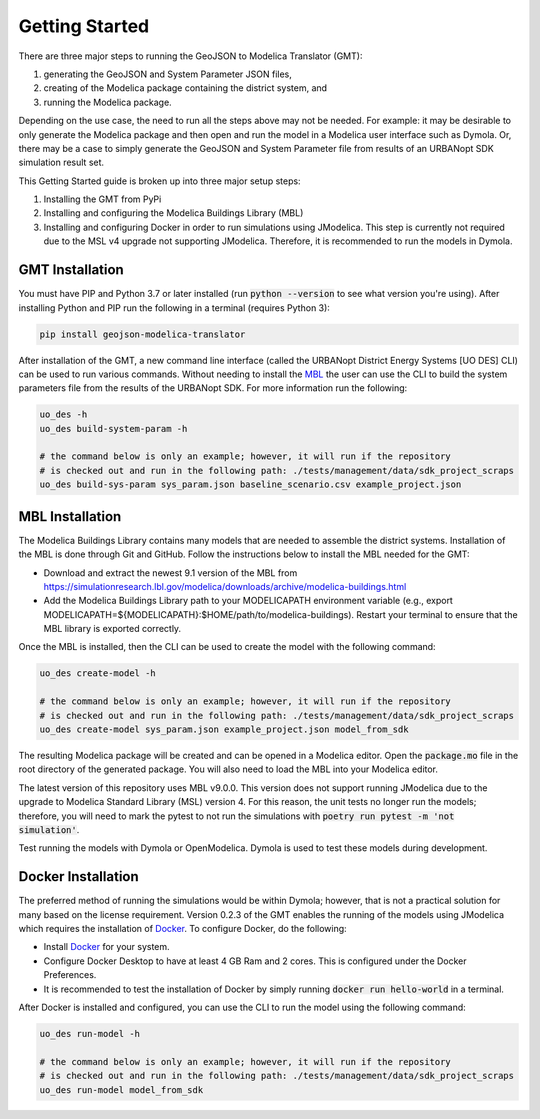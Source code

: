 .. _getting_started:

Getting Started
===============

There are three major steps to running the GeoJSON to Modelica Translator (GMT):

#. generating the GeoJSON and System Parameter JSON files,
#. creating of the Modelica package containing the district system, and
#. running the Modelica package.

Depending on the use case, the need to run all the steps above may not be needed. For example:
it may be desirable to only generate the Modelica package and then open and run the model
in a Modelica user interface such as Dymola. Or, there may be a case to simply generate the
GeoJSON and System Parameter file from results of an URBANopt SDK simulation result set.

This Getting Started guide is broken up into three major setup steps:

#. Installing the GMT from PyPi
#. Installing and configuring the Modelica Buildings Library (MBL)
#. Installing and configuring Docker in order to run simulations using JModelica. This step is currently not required due to the MSL v4 upgrade not supporting JModelica. Therefore, it is recommended to run the models in Dymola.

GMT Installation
----------------

You must have PIP and Python 3.7 or later installed (run :code:`python --version` to see what version you're using). After installing Python and PIP run the following in a terminal (requires Python 3):

.. code-block:: bash

    pip install geojson-modelica-translator

After installation of the GMT, a new command line interface (called the URBANopt District Energy Systems [UO DES] CLI) can be used to run various commands. Without needing to install the `MBL`_ the user can use the CLI to build the system parameters file from the results of the URBANopt SDK. For more information run the following:

.. code-block:: bash

    uo_des -h
    uo_des build-system-param -h

    # the command below is only an example; however, it will run if the repository
    # is checked out and run in the following path: ./tests/management/data/sdk_project_scraps
    uo_des build-sys-param sys_param.json baseline_scenario.csv example_project.json

MBL Installation
----------------

The Modelica Buildings Library contains many models that are needed to assemble the district systems. Installation of the MBL is done through Git and GitHub. Follow the instructions below to install the MBL needed for the GMT:

* Download and extract the newest 9.1 version of the MBL from `<https://simulationresearch.lbl.gov/modelica/downloads/archive/modelica-buildings.html>`_
* Add the Modelica Buildings Library path to your MODELICAPATH environment variable (e.g., export MODELICAPATH=${MODELICAPATH}:$HOME/path/to/modelica-buildings). Restart your terminal to ensure that the MBL library is exported correctly.

Once the MBL is installed, then the CLI can be used to create the model with the following command:

.. code-block:: bash

    uo_des create-model -h

    # the command below is only an example; however, it will run if the repository
    # is checked out and run in the following path: ./tests/management/data/sdk_project_scraps
    uo_des create-model sys_param.json example_project.json model_from_sdk

The resulting Modelica package will be created and can be opened in a Modelica editor. Open the :code:`package.mo` file in the root directory of the generated package. You will also need to
load the MBL into your Modelica editor.

The latest version of this repository uses MBL v9.0.0. This version does not support running JModelica due to the upgrade to Modelica Standard Library (MSL) version 4. For this reason, the unit tests no longer run the models; therefore, you will need to mark the pytest to not run the simulations with :code:`poetry run pytest -m 'not simulation'`.

Test running the models with Dymola or OpenModelica. Dymola is used to test these models during development.


Docker Installation
-------------------

The preferred method of running the simulations would be within Dymola; however, that is not a
practical solution for many based on the license requirement. Version 0.2.3 of the GMT enables the running of the
models using JModelica which requires the installation of `Docker`_. To configure Docker, do the
following:

* Install `Docker <https://docs.docker.com/get-docker/>`_ for your system.
* Configure Docker Desktop to have at least 4 GB Ram and 2 cores. This is configured under the Docker Preferences.
* It is recommended to test the installation of Docker by simply running :code:`docker run hello-world` in a terminal.

After Docker is installed and configured, you can use the CLI to run the model using the following
command:

.. code-block:: bash

    uo_des run-model -h

    # the command below is only an example; however, it will run if the repository
    # is checked out and run in the following path: ./tests/management/data/sdk_project_scraps
    uo_des run-model model_from_sdk


.. _MBL: https://github.com/lbl-srg/modelica-buildings/
.. _Poetry: https://python-poetry.org/docs/
.. _Docker: https://docs.docker.com/get-docker/
